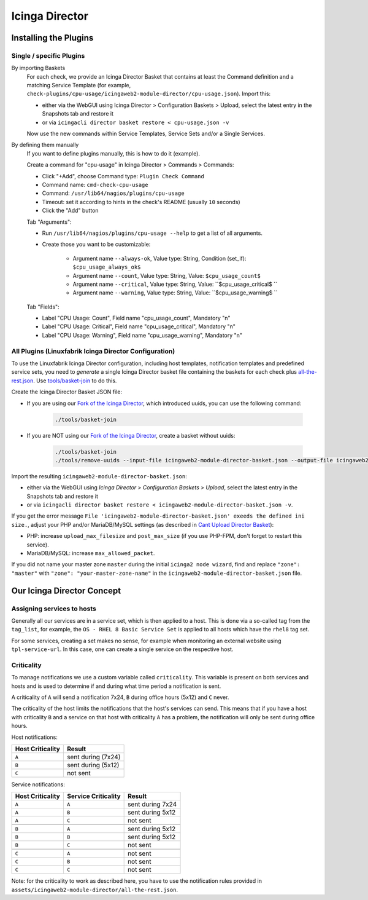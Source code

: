 Icinga Director
===============

Installing the Plugins
----------------------

Single / specific Plugins
~~~~~~~~~~~~~~~~~~~~~~~~~

By importing Baskets
    For each check, we provide an Icinga Director Basket that contains at least the Command definition and a matching Service Template (for example, ``check-plugins/cpu-usage/icingaweb2-module-director/cpu-usage.json``). Import this:

    * either via the WebGUI using Icinga Director > Configuration Baskets > Upload, select the latest entry in the Snapshots tab and restore it
    * or via ``icingacli director basket restore < cpu-usage.json -v``

    Now use the new commands within Service Templates, Service Sets and/or a Single Services.

By defining them manually
    If you want to define plugins manually, this is how to do it (example).

    Create a command for "cpu-usage" in Icinga Director > Commands > Commands:

    * Click "+Add", choose Command type: ``Plugin Check Command``
    * Command name: ``cmd-check-cpu-usage``
    * Command: ``/usr/lib64/nagios/plugins/cpu-usage``
    * Timeout: set it according to hints in the check's README (usually ``10`` seconds)
    * Click the "Add" button

    Tab "Arguments":

    * Run ``/usr/lib64/nagios/plugins/cpu-usage --help`` to get a list of all arguments.
    * Create those you want to be customizable:

        * Argument name ``--always-ok``, Value type: String, Condition (set_if): ``$cpu_usage_always_ok$``
        * Argument name ``--count``, Value type: String, Value: ``$cpu_usage_count$``
        * Argument name ``--critical``, Value type: String, Value: ``$cpu_usage_critical$ ``
        * Argument name ``--warning``, Value type: String, Value: ``$cpu_usage_warning$ ``

    Tab "Fields":

    * Label "CPU Usage: Count", Field name "cpu_usage_count", Mandatory "n"
    * Label "CPU Usage: Critical", Field name "cpu_usage_critical", Mandatory "n"
    * Label "CPU Usage: Warning", Field name "cpu_usage_warning", Mandatory "n"


All Plugins (Linuxfabrik Icinga Director Configuration)
~~~~~~~~~~~~~~~~~~~~~~~~~~~~~~~~~~~~~~~~~~~~~~~~~~~~~~~

To use the Linuxfabrik Icinga Director configuration, including host templates, notification templates and predefined service sets, you need to *generate* a single Icinga Director basket file containing the baskets for each check plus `all-the-rest.json <https://github.com/Linuxfabrik/monitoring-plugins/blob/main/assets/icingaweb2-module-director/all-the-rest.json>`_. Use `tools/basket-join <https://github.com/Linuxfabrik/monitoring-plugins/blob/main/tools/basket-join>`_ to do this.

Create the Icinga Director Basket JSON file:

* If you are using our `Fork of the Icinga Director <https://github.com/Linuxfabrik/icingaweb2-module-director>`_, which introduced uuids, you can use the following command:

    .. code-block:: bash

        ./tools/basket-join

* If you are NOT using our `Fork of the Icinga Director <https://github.com/Linuxfabrik/icingaweb2-module-director>`_, create a basket without uuids:

    .. code-block:: bash

        ./tools/basket-join
        ./tools/remove-uuids --input-file icingaweb2-module-director-basket.json --output-file icingaweb2-module-director-basket-no-uuids.json

Import the resulting ``icingaweb2-module-director-basket.json``:

* either via the WebGUI using *Icinga Director > Configuration Baskets > Upload*, select the latest entry in the Snapshots tab and restore it
* or via ``icingacli director basket restore < icingaweb2-module-director-basket.json -v``.

If you get the error message ``File 'icingaweb2-module-director-basket.json' exeeds the defined ini size.``, adjust your PHP and/or MariaDB/MySQL settings (as described in `Cant Upload Director Basket <https://github.com/Icinga/icingaweb2-module-director/issues/2458>`_): 

* PHP: increase ``upload_max_filesize`` and ``post_max_size`` (if you use PHP-FPM, don't forget to restart this service).
* MariaDB/MySQL: increase ``max_allowed_packet``.

If you did not name your master zone ``master`` during the initial ``icinga2 node wizard``, find and replace ``"zone": "master"`` with ``"zone": "your-master-zone-name"`` in the ``icingaweb2-module-director-basket.json`` file.


Our Icinga Director Concept
---------------------------

Assigning services to hosts
~~~~~~~~~~~~~~~~~~~~~~~~~~~

Generally all our services are in a service set, which is then applied to a host. This is done via a so-called tag from the ``tag_list``, for example, the ``OS - RHEL 8 Basic Service Set`` is applied to all hosts which have the ``rhel8`` tag set.

For some services, creating a set makes no sense, for example when monitoring an external website using ``tpl-service-url``. In this case, one can create a single service on the respective host.


Criticality
~~~~~~~~~~~

To manage notifications we use a custom variable called ``criticality``. This variable is present on both services and hosts and is used to determine if and during what time period a notification is sent.

A criticality of ``A`` will send a notification 7x24, ``B`` during office hours (5x12) and ``C`` never.

The criticality of the host limits the notifications that the host's services can send. This means that if you have a host with criticality ``B`` and a service on that host with criticality ``A`` has a problem, the notification will only be sent during office hours.

Host notifications:

.. csv-table::
    :header-rows: 1
    :widths: auto

    Host Criticality, Result
    ``A``, sent during (7x24)
    ``B``, sent during (5x12)
    ``C``, not sent


Service notifications:

.. csv-table::
    :header-rows: 1
    :widths: auto

    Host Criticality, Service Criticality, Result
    ``A``, ``A``, sent during 7x24
    ``A``, ``B``, sent during 5x12
    ``A``, ``C``, not sent

    ``B``, ``A``, sent during 5x12
    ``B``, ``B``, sent during 5x12
    ``B``, ``C``, not sent

    ``C``, ``A``, not sent
    ``C``, ``B``, not sent
    ``C``, ``C``, not sent

Note: for the criticality to work as described here, you have to use the notification rules provided in ``assets/icingaweb2-module-director/all-the-rest.json``.
